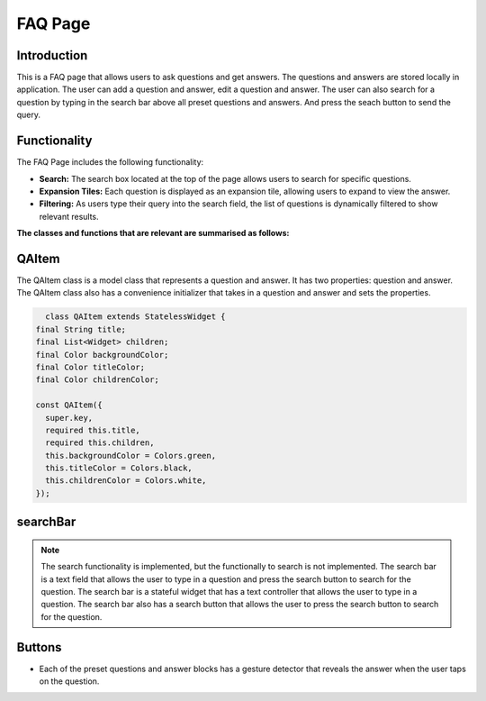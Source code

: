 FAQ Page
=========

Introduction
------------

This is a FAQ page that allows users to ask questions and get answers. The questions and answers are stored locally in application. The user can add a question and answer, edit a question and answer. The user can also search for a question by typing in the search bar above all preset questions and answers. And press the seach button to send the query. 


Functionality
-------------

The FAQ Page includes the following functionality:

- **Search:** The search box located at the top of the page allows users to search for specific questions.
- **Expansion Tiles:** Each question is displayed as an expansion tile, allowing users to expand to view the answer.
- **Filtering:** As users type their query into the search field, the list of questions is dynamically filtered to show relevant results.

**The classes and functions that are relevant are summarised as follows:**

QAItem
------

The QAItem class is a model class that represents a question and answer. It has two properties: question and answer. The QAItem class also has a convenience initializer that takes in a question and answer and sets the properties.

.. code-block:: dart

    class QAItem extends StatelessWidget {
  final String title;
  final List<Widget> children;
  final Color backgroundColor;
  final Color titleColor;
  final Color childrenColor;

  const QAItem({
    super.key,
    required this.title,
    required this.children,
    this.backgroundColor = Colors.green,
    this.titleColor = Colors.black,
    this.childrenColor = Colors.white,
  });


searchBar
---------

.. note::

    The search functionality is implemented, but the functionally to search is not implemented. The search bar is a text field that allows the user to type in a question and press the search button to search for the question. The search bar is a stateful widget that has a text controller that allows the user to type in a question. The search bar also has a search button that allows the user to press the search button to search for the question.


Buttons
-------

- Each of the preset questions and answer blocks has a gesture detector that reveals the answer when the user taps on the question.

